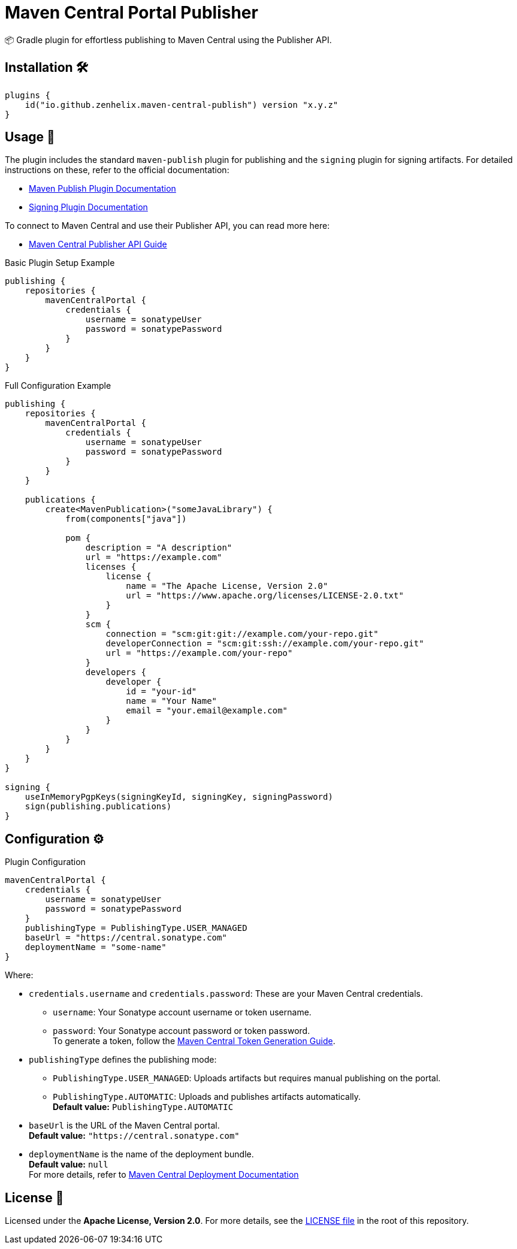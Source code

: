 = Maven Central Portal Publisher

📦 Gradle plugin for effortless publishing to Maven Central using the Publisher API.

== Installation 🛠️

[source,kotlin]
----
plugins {
    id("io.github.zenhelix.maven-central-publish") version "x.y.z"
}
----

== Usage 🚀

The plugin includes the standard `maven-publish` plugin for publishing and the `signing` plugin for signing artifacts.
For detailed instructions on these, refer to the official documentation:

- https://docs.gradle.org/current/userguide/publishing_maven.html[Maven Publish Plugin Documentation]
- https://docs.gradle.org/current/userguide/signing_plugin.html[Signing Plugin Documentation]

To connect to Maven Central and use their Publisher API, you can read more here:

- https://central.sonatype.org/publish/publish-guide/[Maven Central Publisher API Guide]

.Basic Plugin Setup Example
[source,kotlin]
----
publishing {
    repositories {
        mavenCentralPortal {
            credentials {
                username = sonatypeUser
                password = sonatypePassword
            }
        }
    }
}
----

.Full Configuration Example
[source,kotlin]
----
publishing {
    repositories {
        mavenCentralPortal {
            credentials {
                username = sonatypeUser
                password = sonatypePassword
            }
        }
    }

    publications {
        create<MavenPublication>("someJavaLibrary") {
            from(components["java"])

            pom {
                description = "A description"
                url = "https://example.com"
                licenses {
                    license {
                        name = "The Apache License, Version 2.0"
                        url = "https://www.apache.org/licenses/LICENSE-2.0.txt"
                    }
                }
                scm {
                    connection = "scm:git:git://example.com/your-repo.git"
                    developerConnection = "scm:git:ssh://example.com/your-repo.git"
                    url = "https://example.com/your-repo"
                }
                developers {
                    developer {
                        id = "your-id"
                        name = "Your Name"
                        email = "your.email@example.com"
                    }
                }
            }
        }
    }
}

signing {
    useInMemoryPgpKeys(signingKeyId, signingKey, signingPassword)
    sign(publishing.publications)
}
----

== Configuration ⚙️

.Plugin Configuration
[source,kotlin]
----
mavenCentralPortal {
    credentials {
        username = sonatypeUser
        password = sonatypePassword
    }
    publishingType = PublishingType.USER_MANAGED
    baseUrl = "https://central.sonatype.com"
    deploymentName = "some-name"
}
----

Where:

- `credentials.username` and `credentials.password`:
These are your Maven Central credentials.
* `username`: Your Sonatype account username or token username.
* `password`: Your Sonatype account password or token password.
 +
To generate a token, follow the https://central.sonatype.org/publish/generate-portal-token/[Maven Central Token Generation Guide].
- `publishingType` defines the publishing mode:
* `PublishingType.USER_MANAGED`: Uploads artifacts but requires manual publishing on the portal.
* `PublishingType.AUTOMATIC`: Uploads and publishes artifacts automatically.
 +
**Default value:** `PublishingType.AUTOMATIC`
- `baseUrl` is the URL of the Maven Central portal.
 +
**Default value:** `"https://central.sonatype.com"`
- `deploymentName` is the name of the deployment bundle.
 +
**Default value:** `null` +
For more details, refer to https://central.sonatype.org/publish/publish-portal-api/#uploading-a-deployment-bundle[Maven Central Deployment Documentation]

== License 📜

Licensed under the **Apache License, Version 2.0**.
For more details, see the link:LICENSE[LICENSE file] in the root of this repository.
